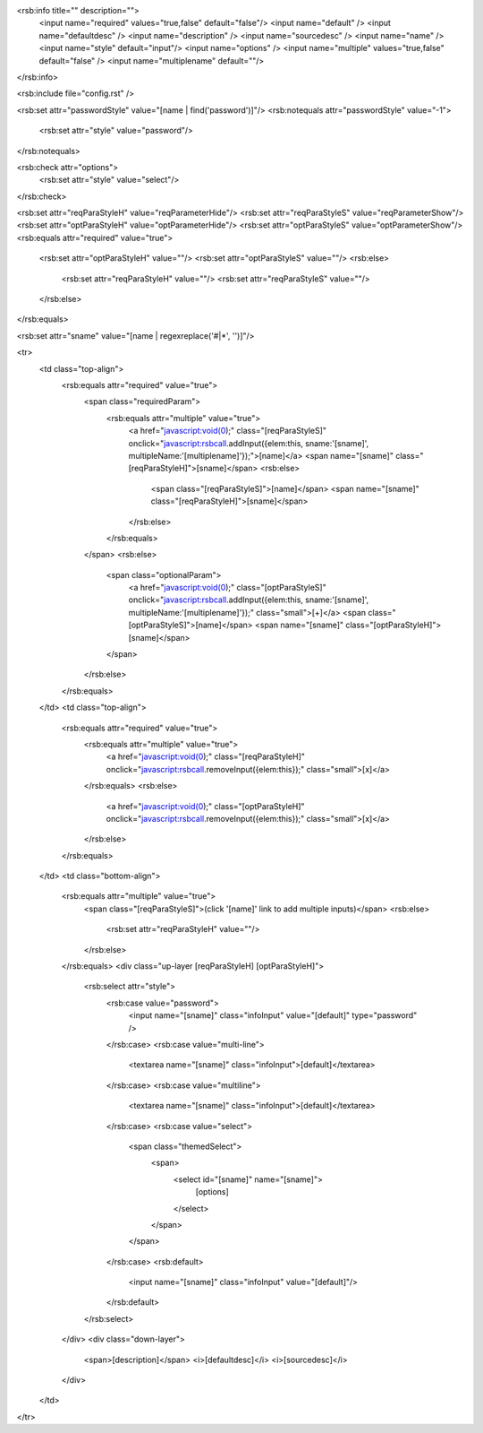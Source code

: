 <rsb:info title="" description="">
  <input name="required" values="true,false" default="false"/>
  <input name="default" />
  <input name="defaultdesc" />
  <input name="description" />
  <input name="sourcedesc" />
  <input name="name" />
  <input name="style" default="input"/>
  <input name="options" />
  <input name="multiple" values="true,false" default="false" />
  <input name="multiplename" default=""/>
</rsb:info>

<rsb:include file="config.rst" />

<rsb:set attr="passwordStyle" value="[name | find('password')]"/>
<rsb:notequals attr="passwordStyle" value="-1">
  <rsb:set attr="style" value="password"/>
</rsb:notequals>

<rsb:check attr="options">
  <rsb:set attr="style" value="select"/>
</rsb:check>

<rsb:set attr="reqParaStyleH" value="reqParameterHide"/>
<rsb:set attr="reqParaStyleS" value="reqParameterShow"/>
<rsb:set attr="optParaStyleH" value="optParameterHide"/>
<rsb:set attr="optParaStyleS" value="optParameterShow"/>
<rsb:equals attr="required" value="true">
  <rsb:set attr="optParaStyleH" value=""/>
  <rsb:set attr="optParaStyleS" value=""/>
  <rsb:else>
    <rsb:set attr="reqParaStyleH" value=""/>
    <rsb:set attr="reqParaStyleS" value=""/>
  </rsb:else>
</rsb:equals>

<rsb:set attr="sname" value="[name | regexreplace('#|\*', '')]"/>

<tr>
  <td class="top-align">
    <rsb:equals attr="required" value="true">
      <span class="requiredParam">
        <rsb:equals attr="multiple" value="true">
          <a href="javascript:void(0);" class="[reqParaStyleS]" onclick="javascript:rsbcall.addInput({elem:this, sname:'[sname]', multipleName:'[multiplename]'});">[name]</a>
          <span name="[sname]" class="[reqParaStyleH]">[sname]</span>
          <rsb:else>
            <span class="[reqParaStyleS]">[name]</span>
            <span name="[sname]" class="[reqParaStyleH]">[sname]</span>
          </rsb:else>
        </rsb:equals>
      </span>
      <rsb:else>
        <span class="optionalParam">
          <a href="javascript:void(0);" class="[optParaStyleS]" onclick="javascript:rsbcall.addInput({elem:this, sname:'[sname]', multipleName:'[multiplename]'});" class="small">\[+\]</a>
          <span class="[optParaStyleS]">[name]</span>
          <span name="[sname]" class="[optParaStyleH]">[sname]</span>
        </span>
      </rsb:else>
    </rsb:equals>
  </td>
  <td class="top-align">
    <rsb:equals attr="required" value="true">
      <rsb:equals attr="multiple" value="true">
        <a href="javascript:void(0);" class="[reqParaStyleH]" onclick="javascript:rsbcall.removeInput({elem:this});" class="small">\[x\]</a>
      </rsb:equals>
      <rsb:else>
        <a href="javascript:void(0);" class="[optParaStyleH]" onclick="javascript:rsbcall.removeInput({elem:this});" class="small">\[x\]</a>
      </rsb:else>
    </rsb:equals>
  </td>
  <td class="bottom-align">
    <rsb:equals attr="multiple" value="true">
      <span class="[reqParaStyleS]">(click '[name]' link to add multiple inputs)</span>
      <rsb:else>
        <rsb:set attr="reqParaStyleH" value=""/>
      </rsb:else>
    </rsb:equals>
    <div class="up-layer [reqParaStyleH] [optParaStyleH]">
      <rsb:select attr="style">
        <rsb:case value="password">
          <input name="[sname]" class="infoInput" value="[default]" type="password" />
        </rsb:case>
        <rsb:case value="multi-line">
          <textarea name="[sname]" class="infoInput">[default]</textarea>
        </rsb:case>
        <rsb:case value="multiline">
          <textarea name="[sname]" class="infoInput">[default]</textarea>
        </rsb:case>
        <rsb:case value="select">
          <span class="themedSelect">
            <span>
              <select id="[sname]" name="[sname]">
                [options]
              </select>
            </span>
          </span>
        </rsb:case>
        <rsb:default>
          <input name="[sname]" class="infoInput" value="[default]"/>
        </rsb:default>
      </rsb:select>  
    </div>
    <div class="down-layer">
      <span>[description]</span> <i>[defaultdesc]</i> <i>[sourcedesc]</i>
    </div>
  </td>
</tr>